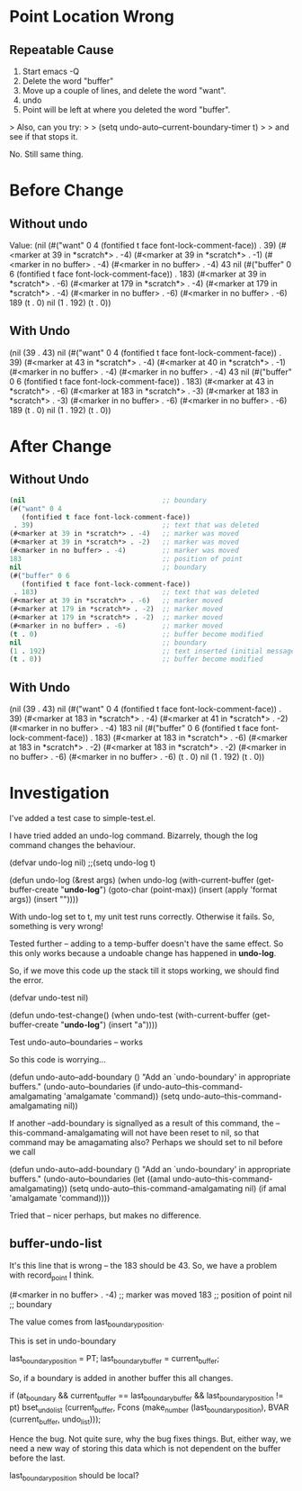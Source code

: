 
* Point Location Wrong

** Repeatable Cause
1. Start emacs -Q
2. Delete the word "buffer"
3. Move up a couple of lines, and delete the word "want".
4. undo
5. Point will be left at where you deleted the word "buffer".

> Also, can you try:
>
> (setq undo-auto--current-boundary-timer t)
>
> and see if that stops it.

No. Still same thing.


* Before Change

** Without undo

Value: (nil
 (#("want" 0 4
    (fontified t face font-lock-comment-face))
  . 39)
 (#<marker at 39 in *scratch*> . -4)
 (#<marker at 39 in *scratch*> . -1)
 (#<marker in no buffer> . -4)
 (#<marker in no buffer> . -4)
 43 
 nil
 (#("buffer" 0 6
    (fontified t face font-lock-comment-face))
  . 183)
 (#<marker at 39 in *scratch*> . -6)
 (#<marker at 179 in *scratch*> . -4)
 (#<marker at 179 in *scratch*> . -4)
 (#<marker in no buffer> . -6)
 (#<marker in no buffer> . -6)
 189
 (t . 0)
 nil
 (1 . 192)
 (t . 0))


** With Undo


 (nil
 (39 . 43)
 nil
 (#("want" 0 4
    (fontified t face font-lock-comment-face))
  . 39)
 (#<marker at 43 in *scratch*> . -4)
 (#<marker at 40 in *scratch*> . -1)
 (#<marker in no buffer> . -4)
 (#<marker in no buffer> . -4)
 43 nil
 (#("buffer" 0 6
    (fontified t face font-lock-comment-face))
  . 183)
 (#<marker at 43 in *scratch*> . -6)
 (#<marker at 183 in *scratch*> . -3)
 (#<marker at 183 in *scratch*> . -3)
 (#<marker in no buffer> . -6)
 (#<marker in no buffer> . -6)
 189
 (t . 0)
 nil
 (1 . 192)
 (t . 0))


* After Change

** Without Undo

#+begin_src emacs-lisp
 (nil                                  ;; boundary
 (#("want" 0 4
    (fontified t face font-lock-comment-face))
  . 39)                                ;; text that was deleted
 (#<marker at 39 in *scratch*> . -4)   ;; marker was moved
 (#<marker at 39 in *scratch*> . -2)   ;; marker was moved
 (#<marker in no buffer> . -4)         ;; marker was moved 
 183                                   ;; position of point
 nil                                   ;; boundary
 (#("buffer" 0 6
    (fontified t face font-lock-comment-face))
  . 183)                               ;; text that was deleted
 (#<marker at 39 in *scratch*> . -6)   ;; marker moved
 (#<marker at 179 in *scratch*> . -2)  ;; marker moved
 (#<marker at 179 in *scratch*> . -2)  ;; marker moved
 (#<marker in no buffer> . -6)         ;; marker moved
 (t . 0)                               ;; buffer become modified
 nil                                   ;; boundary
 (1 . 192)                             ;; text inserted (initial message)
 (t . 0))                              ;; buffer become modified
#+end_src

** With Undo

(nil
 (39 . 43)
 nil
 (#("want" 0 4
    (fontified t face font-lock-comment-face))
  . 39)
 (#<marker at 183 in *scratch*> . -4)
 (#<marker at 41 in *scratch*> . -2)
 (#<marker in no buffer> . -4)
 183 nil
 (#("buffer" 0 6
    (fontified t face font-lock-comment-face))
  . 183)
 (#<marker at 183 in *scratch*> . -6)
 (#<marker at 183 in *scratch*> . -2)
 (#<marker at 183 in *scratch*> . -2)
 (#<marker in no buffer> . -6)
 (#<marker in no buffer> . -6)
 (t . 0)
 nil
 (1 . 192)
 (t . 0))


* Investigation

I've added a test case to simple-test.el.

I have tried added an undo-log command. Bizarrely, though the log command 
changes the behaviour.


(defvar undo-log nil)
;;(setq undo-log t)

(defun undo-log (&rest args)
  (when
      undo-log
      (with-current-buffer
          (get-buffer-create "*undo-log*")
        (goto-char (point-max))
        (insert (apply 'format args))
        (insert "\n"))))

With undo-log set to t, my unit test runs correctly. Otherwise it
fails. So, something is very wrong!


Tested further -- adding to a temp-buffer doesn't have the same
effect. So this only works because a undoable change has happened in
*undo-log*.

So, if we move this code up the stack till it stops working, we should
find the error.

(defvar undo-test nil)

(defun undo-test-change()
 (when undo-test
   (with-current-buffer
        (get-buffer-create "*undo-log*")
      (insert "a"))))
    
Test undo-auto--boundaries -- works



So this code is worrying...

(defun undo-auto--add-boundary ()
  "Add an `undo-boundary' in appropriate buffers."
  (undo-auto--boundaries
   (if undo-auto--this-command-amalgamating
       'amalgamate
     'command))
  (setq undo-auto--this-command-amalgamating nil))

If another --add-boundary is signallyed as a result of this command,
the --this-command-amalgamating will not have been reset to nil, so
that command may be amagamating also? Perhaps we should set to nil
before we call 

(defun undo-auto--add-boundary ()
  "Add an `undo-boundary' in appropriate buffers."
  (undo-auto--boundaries
   (let ((amal undo-auto--this-command-amalgamating))
       (setq undo-auto--this-command-amalgamating nil)
       (if amal
           'amalgamate
         'command))))


Tried that -- nicer perhaps, but makes no difference.


** buffer-undo-list

It's this line that is wrong -- the 183 should be 43. So, we have a
problem with record_point I think.

 (#<marker in no buffer> . -4)         ;; marker was moved 
 183                                   ;; position of point
 nil                                   ;; boundary


The value comes from last_boundary_position.

This is set in undo-boundary

  last_boundary_position = PT;
  last_boundary_buffer = current_buffer;

So, if a boundary is added in another buffer this all changes.

  if (at_boundary
      && current_buffer == last_boundary_buffer
      && last_boundary_position != pt)
    bset_undo_list (current_buffer,
		    Fcons (make_number (last_boundary_position),
			   BVAR (current_buffer, undo_list)));


Hence the bug. Not quite sure, why the bug fixes things. But, either
way, we need a new way of storing this data which is not dependent on
the buffer before the last.

last_boundary_position should be local?
